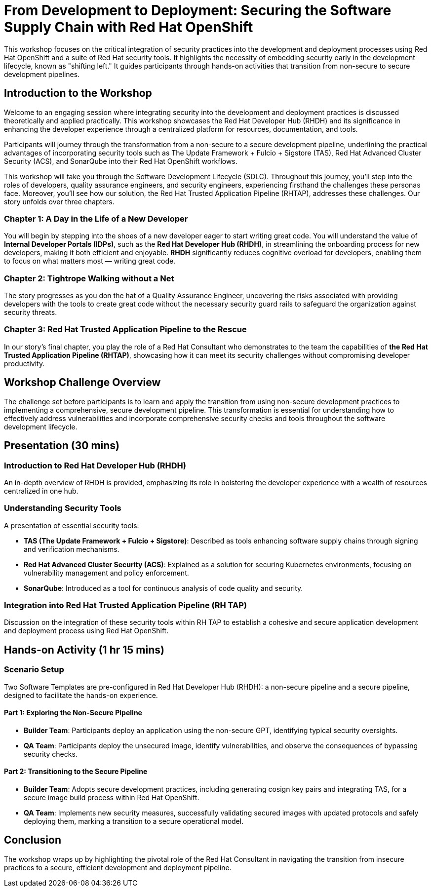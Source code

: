 = From Development to Deployment: Securing the Software Supply Chain with Red Hat OpenShift

This workshop focuses on the critical integration of security practices into the development and deployment processes using Red Hat OpenShift and a suite of Red Hat security tools. It highlights the necessity of embedding security early in the development lifecycle, known as "shifting left." It guides participants through hands-on activities that transition from non-secure to secure development pipelines.

== Introduction to the Workshop

Welcome to an engaging session where integrating security into the development and deployment practices is discussed theoretically and applied practically. This workshop showcases the Red Hat Developer Hub (RHDH) and its significance in enhancing the developer experience through a centralized platform for resources, documentation, and tools.

Participants will journey through the transformation from a non-secure to a secure development pipeline, underlining the practical advantages of incorporating security tools such as The Update Framework + Fulcio + Sigstore (TAS), Red Hat Advanced Cluster Security (ACS), and SonarQube into their Red Hat OpenShift workflows.

This workshop will take you through the Software Development Lifecycle (SDLC). Throughout this journey, you'll step into the roles of developers, quality assurance engineers, and security engineers, experiencing firsthand the challenges these personas face. Moreover, you'll see how our solution, the Red Hat Trusted Application Pipeline (RHTAP), addresses these challenges. Our story unfolds over three chapters.

=== Chapter 1: A Day in the Life of a New Developer

You will begin by stepping into the shoes of a new developer eager to start writing great code. You will understand the value of *Internal Developer Portals (IDPs)*, such as the *Red Hat Developer Hub (RHDH)*, in streamlining the onboarding process for new developers, making it both efficient and enjoyable. *RHDH* significantly reduces cognitive overload for developers, enabling them to focus on what matters most — writing great code.

=== Chapter 2: Tightrope Walking without a Net

The story progresses as you don the hat of a Quality Assurance Engineer, uncovering the risks associated with providing developers with the tools to create great code without the necessary security guard rails to safeguard the organization against security threats.

=== Chapter 3: Red Hat Trusted Application Pipeline to the Rescue

In our story's final chapter, you play the role of a Red Hat Consultant who demonstrates to the team the capabilities of *the Red Hat Trusted Application Pipeline (RHTAP)*, showcasing how it can meet its security challenges without compromising developer productivity.

== Workshop Challenge Overview

The challenge set before participants is to learn and apply the transition from using non-secure development practices to implementing a comprehensive, secure development pipeline. This transformation is essential for understanding how to effectively address vulnerabilities and incorporate comprehensive security checks and tools throughout the software development lifecycle.

== Presentation (30 mins)

=== Introduction to Red Hat Developer Hub (RHDH)

An in-depth overview of RHDH is provided, emphasizing its role in bolstering the developer experience with a wealth of resources centralized in one hub.

=== Understanding Security Tools

A presentation of essential security tools:

* *TAS (The Update Framework + Fulcio + Sigstore)*: Described as tools enhancing software supply chains through signing and verification mechanisms.
* *Red Hat Advanced Cluster Security (ACS)*: Explained as a solution for securing Kubernetes environments, focusing on vulnerability management and policy enforcement.
* *SonarQube*: Introduced as a tool for continuous analysis of code quality and security.

=== Integration into Red Hat Trusted Application Pipeline (RH TAP)

Discussion on the integration of these security tools within RH TAP to establish a cohesive and secure application development and deployment process using Red Hat OpenShift.

== Hands-on Activity (1 hr 15 mins)

=== Scenario Setup

Two Software Templates are pre-configured in Red Hat Developer Hub (RHDH): a non-secure pipeline and a secure pipeline, designed to facilitate the hands-on experience.

==== Part 1: Exploring the Non-Secure Pipeline

* *Builder Team*: Participants deploy an application using the non-secure GPT, identifying typical security oversights.
* *QA Team*: Participants deploy the unsecured image, identify vulnerabilities, and observe the consequences of bypassing security checks.

==== Part 2: Transitioning to the Secure Pipeline

* *Builder Team*: Adopts secure development practices, including generating cosign key pairs and integrating TAS, for a secure image build process within Red Hat OpenShift.
* *QA Team*: Implements new security measures, successfully validating secured images with updated protocols and safely deploying them, marking a transition to a secure operational model.

== Conclusion

The workshop wraps up by highlighting the pivotal role of the Red Hat Consultant in navigating the transition from insecure practices to a secure, efficient development and deployment pipeline.
